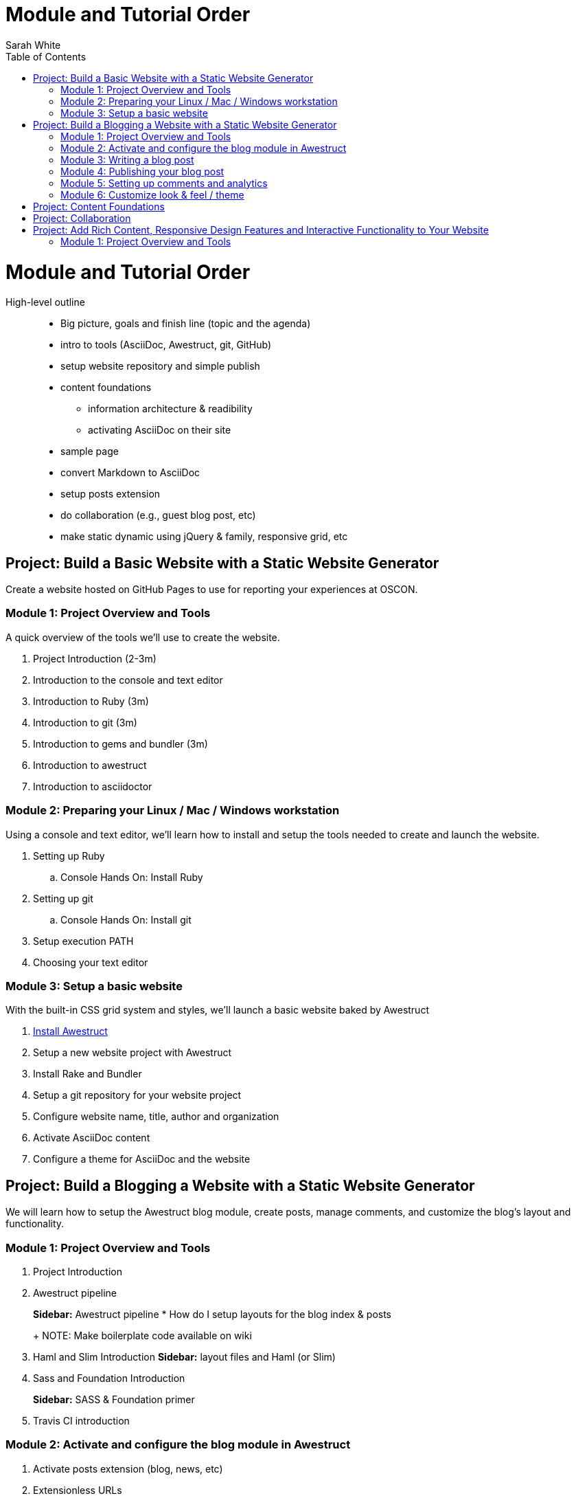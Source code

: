 = Module and Tutorial Order
Sarah White
:toc2:
:sectanchors:
:idprefix:
:idseparator: -
:icons: font
:source-highlighter: coderay

ifndef::icons[]
[float]
= Module and Tutorial Order
endif::icons[]

High-level outline::
* Big picture, goals and finish line (topic and the agenda)
* intro to tools (AsciiDoc, Awestruct, git, GitHub)
* setup website repository and simple publish
* content foundations
** information architecture & readibility
** activating AsciiDoc on their site
* sample page
* convert Markdown to AsciiDoc
* setup posts extension
* do collaboration (e.g., guest blog post, etc)
* make static dynamic using jQuery & family, responsive grid, etc

== Project: Build a Basic Website with a Static Website Generator

Create a website hosted on GitHub Pages to use for reporting your experiences at OSCON.

=== Module 1: Project Overview and Tools

A quick overview of the tools we’ll use to create the website.

. Project Introduction (2-3m)
. Introduction to the console and text editor
. Introduction to Ruby (3m)
. Introduction to git (3m)
. Introduction to gems and bundler (3m)
. Introduction to awestruct
. Introduction to asciidoctor

=== Module 2: Preparing your Linux / Mac / Windows workstation

Using a console and text editor, we'll learn how to install and setup the tools needed to create and launch the website.

. Setting up Ruby
.. Console Hands On: Install Ruby
. Setting up git
.. Console Hands On: Install git
. Setup execution PATH
. Choosing your text editor

=== Module 3: Setup a basic website

With the built-in CSS grid system and styles, we'll launch a basic website baked by Awestruct

. https://github.com/graphitefriction/oscon-2013-docs-workshop/blob/master/install-awestruct.adoc[Install Awestruct]
. Setup a new website project with Awestruct
. Install Rake and Bundler
. Setup a git repository for your website project
. Configure website name, title, author and organization
. Activate AsciiDoc content
. Configure a theme for AsciiDoc and the website

== Project: Build a Blogging a Website with a Static Website Generator

We will learn how to setup the Awestruct blog module, create posts, manage comments, and customize the blog's layout and functionality. 

=== Module 1: Project Overview and Tools

. Project Introduction
. Awestruct pipeline
+
*Sidebar:* Awestruct pipeline
* How do I setup layouts for the blog index & posts
+
NOTE: Make boilerplate code available on wiki
+
. Haml and Slim Introduction
*Sidebar:* layout files and Haml (or Slim)
. Sass and Foundation Introduction
+
*Sidebar:* SASS & Foundation primer
. Travis CI introduction

=== Module 2: Activate and configure the blog module in Awestruct

. Activate posts extension (blog, news, etc)
. Extensionless URLs

=== Module 3: Writing a blog post

You’ll learn how to add, tag, and categorize blog posts.

. Create a blog post
. Writing the blog post's header and metadata with AsciiDoc syntax
. Using source code in your site
. Using images and videos

=== Module 4: Publishing your blog post

* How do I publish my blog post? (A: as above)
* How does the automatic publishing work?
** Jekyll - automatic
** Awestruct - via Travis CI
* How do I setup a Travis account?
* How do I link my Travis account to my GitHub account?
* How do I activate Travis on my repository?
* How do I configure Travis to publish my site?
(git serves as your blog admin backend)

=== Module 5: Setting up comments and analytics

. Add Disqus Comments and Google Analytics
. Custom Domain Name

//

* Configure?
* Gravatars?

=== Module 6: Customize look & feel / theme

* How do I modify the layouts?
* How do I modify the styles?

== Project: Content Foundations

. Chunked content

. Content re-usability and chunks - what and why
. Goals, constraints, and methods
.. Content types and organization
. Asciidoctor features that can help
. Output, anyway you need it, anyway you like it
.. multipart book/docs
.. manpage
.. easy, replaceable styling

== Project: Collaboration

* How does collaboration work?
* How do I propose a revision or new content?
+
*Sidebar:* Pull request primer
* How do I send revisions to someone else's proposal?

== Project: Add Rich Content, Responsive Design Features and Interactive Functionality to Your Website

=== Module 1: Project Overview and Tools

. Typography, images, video, audio, include files and data, social
. Responsive grid and elements
. Plugins, JQuery, JavaScript




